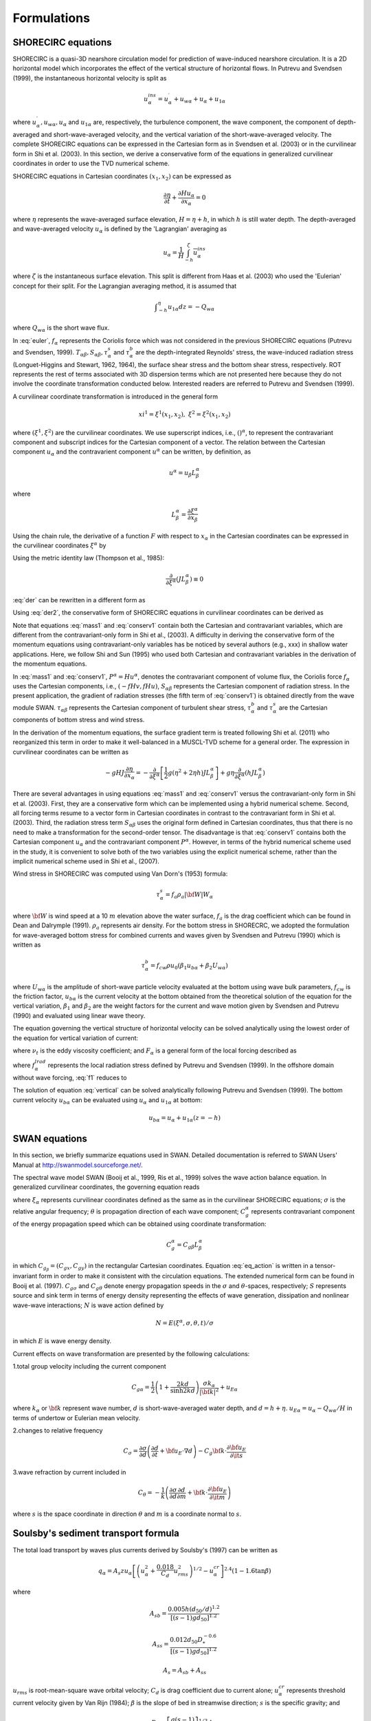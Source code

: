 *************************
**Formulations**
*************************

SHORECIRC equations
#########################

SHORECIRC is a quasi-3D nearshore circulation model for prediction of wave-induced nearshore circulation.
It is a 2D horizontal model which incorporates the effect of the vertical structure of horizontal flows.
In Putrevu and Svendsen (1999), the instantaneous horizontal velocity is split as

.. math:: u^{ins}_{\alpha}=u^{\prime}_{\alpha}+u_{w\alpha}+u_{\alpha}+u_{1\alpha} 

where :math:`u^{\prime}_{\alpha}, u_{w\alpha}, u_{\alpha}` and :math:`u_{1 \alpha}` are, respectively, the turbulence component, the wave component, the component of depth-averaged and short-wave-averaged velocity, and the vertical variation of the short-wave-averaged velocity. 
The complete SHORECIRC equations can be expressed in the Cartesian form as in Svendsen et al. (2003) or in the curvilinear form in Shi et al. (2003). In this section, we derive a conservative form of the equations in generalized curvilinear coordinates in order to use the TVD numerical scheme. 

SHORECIRC equations in Cartesian coordinates :math:`(x_1, x_2)` can be expressed as

.. math:: \frac{\partial \eta}{\partial t}+\frac{\partial Hu_\alpha}{\partial x_\alpha} =0 

.. math:: \frac{\partial H u_\alpha}{\partial t} + \frac{Hu_\alpha u_\beta}{\partial x_\beta} +f_{\alpha}+ g H \frac{\partial \eta}{\partial x_\alpha} + \frac{1}{\rho} \frac{\partial T_{\alpha \beta}}{\partial x_\beta} + \frac{1}{\rho} \frac{\partial S_{\alpha \beta}}{\partial x_\beta}  + \frac{\tau^b_\alpha}{\rho} - \frac{\tau^s_\alpha}{\rho} + \mbox{ROT}= 0  
   :label: euler

where :math:`\eta` represents the wave-averaged surface elevation, :math:`H = \eta + h`, in which :math:`h` is still water depth. The depth-averaged and wave-averaged velocity :math:`u_\alpha` is defined by the 'Lagrangian' averaging as

.. math:: u_{\alpha} = \frac{1}{H} \overline{\int_{-h}^\zeta u^{ins}_\alpha}

where :math:`\zeta` is the instantaneous surface elevation. This split is different from Haas et al. (2003) who used the 'Eulerian' concept for their split. For the Lagrangian averaging method, it is assumed that

.. math:: {\int}_{-h}^\eta u_{1\alpha} dz = - Q_{w \alpha}

where :math:`Q_{w \alpha}` is the short wave flux. 

In :eq:`euler`, :math:`f_\alpha` represents the Coriolis force which was not considered in the previous SHORECIRC equations (Putrevu and Svendsen, 1999). 
:math:`T_{\alpha \beta}, S_{\alpha \beta}, {\tau}^{s}_{\alpha}` and  :math:`{\tau}^{b}_{\alpha}` are the depth-integrated Reynolds' stress, the wave-induced radiation stress (Longuet-Higgins and Stewart, 1962, 1964), the surface shear stress and the bottom shear stress, respectively.   
ROT represents the rest of terms associated with 3D dispersion terms which are not presented here because they do not involve the coordinate transformation conducted below. 
Interested readers are referred to Putrevu and Svendsen (1999).

A curvilinear coordinate transformation is introduced in the general form

.. math:: xi^1 = \xi^1 (x_1,x_2), \ \ \ \   \xi^2 = \xi^2 (x_1,x_2)

where :math:`(\xi^1, \xi^2)` are the curvilinear coordinates. 
We use superscript indices, i.e., :math:`()^\alpha`, to represent the contravariant component and subscript indices for the Cartesian component  of a vector.
The relation between the Cartesian component :math:`u_\alpha` and the contravarient component :math:`u^\alpha` can be written, by definition, as

.. math:: u^\alpha = u_\beta L^\alpha_\beta

where

.. math:: L^\alpha_\beta = \frac{\partial \xi^\alpha}{\partial x_\beta}

Using the chain rule, the derivative of a function :math:`F` with respect to :math:`x_\alpha` in the Cartesian coordinates can be expressed in the curvilinear coordinates :math:`\xi^\alpha` by

.. math:: \frac{\partial F}{\partial x_\alpha} = L^\beta_\alpha \frac{\partial F}{\partial \xi^\beta}
   :label: der

Using the metric identity law (Thompson et al., 1985):

.. math:: \frac{\partial}{\partial \xi^\alpha}(J L^\alpha_\beta) \equiv 0

:eq:`der` can be rewritten in a different form as

.. math:: \frac{\partial F}{\partial x_\alpha} = \frac{1}{J} \frac{\partial F J L^\beta_\alpha}{\partial \xi^\beta}
   :label: der2

Using :eq:`der2`, the conservative form of SHORECIRC equations in curvilinear coordinates can be derived as

.. math:: frac{\partial \eta}{\partial t} + \frac{1}{J}\frac{\partial J P^\alpha}{\partial \xi^\alpha} = 0
   :label: mass1

.. math:: & \frac{\partial Hu_\alpha}{\partial t} + \frac{1}{J} \frac{\partial }{\partial \xi^\beta} \left[ JP^\beta u_\alpha  +\frac{1}{2} g (\eta^2 +2 \eta h)  J L^\beta_\alpha \right] +f_\alpha -  g \eta \frac{1}{J}  \frac{\partial }{\partial \xi^\beta} (h J L^\beta_\alpha) \\
          & + \frac{1}{\rho} \frac{1}{J}  \frac{\partial }{\partial \xi^\gamma} (S_{\alpha \beta} J L^\gamma_\beta) + \frac{1}{J}  \frac{\partial }{\partial \xi^\gamma} (\tau_{\alpha \beta} JHL^\gamma_\beta)+ \frac{\tau^b_\alpha}{\rho} - \frac{\tau^s_\alpha}{\rho} + \mbox{ROT} = 0 
   :label: conserv1

Note that  equations :eq:`mass1` and :eq:`conserv1` contain both the Cartesian and contravariant variables, which are different from the contravariant-only form in Shi et al., (2003). 
A difficulty in deriving the conservative form of the momentum equations using contravariant-only variables has be noticed by several authors (e.g., xxx) in shallow water applications.   
Here, we follow Shi and Sun (1995) who used both Cartesian and contravariant variables in the derivation of the momentum equations. 

In :eq:`mass1` and :eq:`conserv1`, :math:`P^\alpha = H u^\alpha`, denotes the contravariant component of volume flux, the Coriolis force :math:`f_\alpha` uses the Cartesian components, i.e., :math:`(-f H v,  fH u)`, :math:`S_{\alpha \beta}` represents the Cartesian component of radiation stress. 
In the present application, the gradient of radiation stresses (the fifth term of :eq:`conserv1`) is obtained directly from the wave module SWAN.
:math:`\tau_{\alpha \beta}` represents the Cartesian component of turbulent shear stress, :math:`\tau^b_\alpha` and :math:`\tau^s_\alpha` are the Cartesian components of bottom stress and wind stress.

In the derivation of the momentum equations, the surface gradient term is treated following Shi et al. (2011) who reorganized this term in order to make it well-balanced in a MUSCL-TVD scheme for a general order.
The  expression in curvilinear coordinates can be written as

.. math:: -gHJ\frac{\partial \eta}{\partial x_\alpha} = -\frac{\partial }{\partial \xi^\alpha} \left [\frac{1}{2} g (\eta^2 +2 \eta h) J L^\alpha_\beta \right] + g \eta \frac{\partial }{\partial \xi^\alpha} (h J L^\alpha_\beta)

There are several advantages in using equations :eq:`mass1` and :eq:`conserv1` versus the contravariant-only form in Shi et al. (2003). 
First, they are a conservative form which can be implemented  using a hybrid numerical scheme. Second, all forcing terms resume to a vector form  in Cartesian coordinates in contrast to the contravariant form in Shi et al. (2003). 
Third, the radiation stress term :math:`S_{\alpha \beta}` uses the original form defined in Cartesian coordinates, thus that  there is no need to make a transformation for the second-order tensor.  
The disadvantage is that :eq:`conserv1` contains both the Cartesian component :math:`u_\alpha` and the contravariant component :math:`P^\alpha`. 
However, in terms of the hybrid numerical  scheme used in the study, it is convenient to solve both of the two variables using the explicit numerical scheme, rather than  the implicit numerical scheme used  in Shi et al., (2007).

Wind stress in SHORECIRC was computed using Van Dorn's (1953) formula:
  
.. math:: \tau^s_\alpha = f_a \rho_a |{\bf W}| W_{\alpha} 
    
where :math:`{\bf W}` is wind speed at a 10 :math:`m` elevation above the water surface, :math:`f_a` is the drag coefficient which can be found in Dean and Dalrymple (1991). :math:`\rho_a` represents air density. 
For the bottom stress in SHORECRC, we adopted the formulation for wave-averaged bottom stress for combined currents and waves given by Svendsen and Putrevu (1990) which is written as

.. math:: \tau^b_\alpha = f_{cw} \rho u_0 (\beta_1 u_{b \alpha} +\beta_2 U_{w \alpha}) 

where :math:`U_{w \alpha}` is the amplitude of short-wave particle velocity evaluated at the bottom using wave bulk parameters, :math:`f_{cw}` is the friction factor, :math:`u_{b\alpha}` is the current velocity at the bottom obtained from the theoretical solution of the equation for the vertical variation, :math:`\beta_1` and :math:`\beta_2` are  the weight factors for the current and wave motion given by Svendsen and Putrevu (1990) and evaluated using  linear wave theory. 

The equation governing the vertical structure of horizontal velocity can be solved analytically using the lowest order of the equation for vertical variation of current:

.. math:: \frac{\partial u_{1\alpha}}{\partial t} -\frac{\partial }{\partial z} \left( \nu_t \frac{\partial u_{1\alpha}}{\partial z}\right) = F_\alpha
   :label: vertical

where :math:`\nu_t` is the eddy viscosity coefficient; and :math:`F_\alpha` is a general form of the local forcing described as

.. math:: F_\alpha = \frac{1}{\rho h} f_{w\alpha} - f^{lrad}_\alpha + \frac{\tau^b_\alpha}{\rho h} - \frac{\tau^s_\alpha}{\rho h}
   :label: f1

where :math:`f_\alpha^{lrad}` represents the local radiation stress defined by Putrevu and Svendsen (1999). In the offshore domain without wave forcing, :eq:`f1` reduces to

.. math:: F^\alpha =  \frac{\tau^b_\alpha}{\rho h} - \frac{\tau^s_\alpha}{\rho h}
   :label: f2
            
The solution of equation :eq:`vertical` can be solved analytically following Putrevu and Svendsen (1999). 
The bottom current velocity :math:`u_{b \alpha}` can be evaluated using :math:`u_\alpha` and :math:`u_{1\alpha}` at bottom:

.. math:: u_{b \alpha} = u_\alpha + u_{1\alpha} (z=-h)





SWAN equations
#########################

In this section, we briefly summarize equations used in SWAN. Detailed documentation is referred to SWAN Users' Manual at http://swanmodel.sourceforge.net/. 

The spectral wave model SWAN (Booij et al., 1999, Ris et al., 1999) solves the wave action balance equation. In generalized curvilinear coordinates, the governing equation reads

.. math:: \frac{\partial N}{\partial t} + \frac{1}{J}\frac{\partial (JC_g^\alpha)}{\partial \xi_\alpha} + \frac{\partial (C_{g\sigma}N)}{\partial \sigma} + \frac{\partial (C_{g\theta}N)}{\partial \theta} = \frac{S}{\sigma}
   :label: eq_action

where :math:`\xi_\alpha` represents curvilinear coordinates defined as the same as in the curvilinear SHORECIRC equations; 
:math:`\sigma` is the relative angular frequency; :math:`\theta` is propagation direction of each wave component; :math:`C_g^\alpha` represents contravariant component of the energy propagation speed  which can be obtained using coordinate transformation:

.. math:: C_g^\alpha = C_{g\beta} L^\alpha_\beta

in which :math:`C_{g_\beta} = (C_{gx}, C_{gy})` in the rectangular Cartesian coordinates.  
Equation :eq:`eq_action` is written in a tensor-invariant form in order to make it consistent with the circulation equations. The extended numerical form  can be found in Booij et al. (1997).
:math:`C_{g\sigma}` and :math:`C_{g \theta}` denote energy propagation speeds in the  :math:`\sigma` and :math:`\theta`-spaces, respectively; :math:`S` represents source and sink term in terms of energy density representing the effects of wave generation, dissipation and nonlinear wave-wave interactions; :math:`N` is wave action defined by

.. math:: N = E (\xi^\alpha, \sigma,\theta, t) / \sigma

in which :math:`E` is wave energy density. 

Current effects on wave transformation are presented by the following calculations:

1.total group velocity including the current component

.. math:: C_{g\alpha} = \frac{1}{2}\left( 1+ \frac{2kd}{\sinh2kd}\right)\frac{\sigma k_\alpha}{|{\bf k}|^2} + u_{E\alpha}

where :math:`k_\alpha` or :math:`{\bf k}` represent wave number, :math:`d` is short-wave-averaged water depth, and :math:`d = h + \eta`.  
:math:`u_{E\alpha} = u_\alpha-Q_{w\alpha}/H` in terms of undertow or Eulerian mean velocity. 

2.changes to relative frequency

.. math:: C_\sigma = \frac{\partial \sigma}{\partial d}\left( \frac{\partial d}{\partial t} + {\bf u_E} \cdot \nabla d\right) -C_g \bf{k}\cdot \frac{\partial {\bf u_E}} {\partial {\it s}}

3.wave refraction by current included in

.. math:: C_\theta = - \frac{1}{k} \left( \frac{\partial \sigma}{\partial d} \frac{\partial d}{\partial m} +\bf{k}\cdot \frac{\partial {\bf u_E} }{\partial  {\it m} } \right)

where :math:`s` is the space coordinate in direction :math:`\theta` and :math:`m` is a coordinate normal to :math:`s`.





Soulsby's sediment transport formula
##############################################

The total load transport by waves plus currents derived by  Soulsby's (1997) can be written as

.. math:: q_\alpha = A_s z u_\alpha \left[  \left( u_\alpha^2 + \frac{0.018}{C_d} u_{rms}^2 \right)^{1/2} - u_\alpha^{cr} \right]^{2.4} (1-1.6\tan \beta)

where   

.. math:: A_{sb} = \frac{0.005 h (d_{50}/d)^{1.2}}{\left[ (s-1)g d_{50}\right]^{1.2}}

.. math:: A_{ss} = \frac{0.012 d_{50}D_*^{-0.6}}{\left[ (s-1)g d_{50}\right]^{1.2}}

.. math:: A_s = A_{sb} + A_{ss}

:math:`u_{rms}` is root-mean-square wave orbital velocity; :math:`C_d` is drag coefficient due to current alone; :math:`u_\alpha^{cr}` represents threshold current velocity given by Van Rijn (1984); :math:`\beta` is the slope of bed in streamwise direction; :math:`s` is the specific gravity; and

.. math:: D_* = \left[ \frac{g(s-1)}{\nu} \right]^{1/3} d_{50}






Kobayashi's sediment transport formula
##############################################

Kobayashi et al. (2007) recently proposed sediment transport formulas for the cross-shore and longshore transport rates of suspended sand and bedload on beaches based on laboratory experiment and field data. 
For suspended sand, the suspended sediment volume :math:`V_s` per unit horizontal bottom area was introduced as

.. math:: V_s = P_s \frac{e_B D_r + e_f D_f}{\rho g (s-1) w_f} (1+S_b^2)^{0.5}

where :math:`S_b` is cross-shore bottom slope; :math:`e_B` and :math:`e_f` are suspension efficiencies for energy dissipation rates :math:`D_r` and :math:`D_f` due to wave breaking and bottom friction, respectively. 
:math:`w_f` is the sediment fall velocity; :math:`P_s` is the probability of sediment suspension formulated in Kobayashi et al. (2007). 
The corresponding cross-shore and alongshore suspended sediment transport rates may be expressed as

.. math:: q_{sc} = a \bar{U}_c V_s; \ \ \ \ \ \ q_{sl} = \bar{V}_l V_s
   :label: qs

where :math:`a` is empirical suspended load parameter; :math:`\bar{U}_c` is the Eulerian-mean cross-shore current which consists of wave-induced return flow (undertow) and tidal current in the cross-shore direction; :math:`\bar{V}_c` is alongshore current which includes wave-induced alongshore current and tidal current in the alongshore direction. 
Subscriptions :math:`c` and :math:`l` represent cross-shore and longshore, respectively (hereafter).  

In Kobayashi et al., the vector (:math:`\bar{U}_c, \bar{V}_l`) is defined specifically in cross-shore/alongshore directions which may not be appropriate for general 2-D applications, especially for complex coastal geometry. 
Here, we define :math:`\vec{\bar{V}} = (\bar{U},\bar{V})` as the Eulerian-mean current  vector in general Cartesian coordinates  which may not be restricted to the cross-shore/alongshore orientation.
Thus formula :eq:`qs` can be written in a general form using coordinate rotation as

.. math:: q_{sx} =( a \bar{U} \cos^2 \alpha + a \bar{V} \sin \alpha \cos \alpha + \bar{U} \sin^2 \alpha -\bar{V}\sin \alpha \cos \alpha) V_s

.. math:: q_{sy} = (a \bar{V} \sin^2 \alpha + a \bar{U} \sin \alpha \cos \alpha + \bar{V} \cos^2 \alpha -\bar{U}\sin \alpha \cos \alpha) V_s

in which :math:`\alpha` is an angle between :math:`x-` axis and beach-normal direction as shown in :numref:`beach_angle`.

.. figure:: figures/beach_direction.jpg
   :name: beach_angle
   :scale: 40 %
   :align: center
   
   Definition of an angle between :math:`x-` axis and beach-normal direction.
   

The bedload transport rates can be expressed as

.. math:: q_{bc} = \frac{b P_b}{g (s-1)} \sigma^3_T (1+ U_* V_*^2 +2 F_m \sin \theta) G_s

.. math:: q_{bl} = \frac{b P_b}{g (s-1)} \sigma^3_T \left[ V_* (1+U^2_* + V^2_*) -2 r_m \sin \theta \right ]

where :math:`b` is empirical bedload parameter; :math:`\sigma_T` is standard deviation of the oscillatory depth-averaged velocity with zero mean; :math:`(U_*, V_*) = (\bar{U}_c/\sigma_T, \bar{V}_l/\sigma_T)`; :math:`\theta` is wave angle; and 

.. math:: r_m = -(U_*\cos \theta + V_* \sin \theta)

.. math:: F_m = V_* \cos \theta - U_* \sin \theta

:math:`G_s` is the bottom slope function expressed by

.. math::
   \begin{array}{l l l}
      G_s = \tan \phi /(\tan \phi + S_b)  &  \mbox{for}  &  -\tan \phi < S_b < 0 \\
      G_s = (\tan \phi -2 S_b) /(\tan \phi -S_b)  & \mbox{for} & 0 < S_b < \tan \phi
    \end{array} 

in which :math:`\phi` is the angle of internal friction of the sediment and :math:`\tan \phi \simeq 0.63` for sand.
  
  In a general Cartesian system, (:math:`q_{bc}, q_{bl}`) are converted to (:math:`q_{bx}, q_{bl}`) using

.. math:: q_{bx} = q_{bc} \cos \alpha - q_{bl} \sin \alpha,  \ \ \ \ \ \  q_{by} = q_{bc} \sin \alpha + q_{bl} \cos \alpha





Seabed evolution equation
##################################

The sea bed evolution equation can be described using sediment transport flux in generalized curvilinear coordinates:

.. math:: (1-p) \frac{\partial h}{\partial t} + \frac{1}{J} \frac{\partial J f_{mor} q_\beta L^\alpha_\beta}{\partial \xi^\alpha} = 0
   :\label: bed

where :math:`p` is the bed porosity, :math:`f_{mor}` represents a morphology factor. :eq:`bed` is solved using the same TVD scheme as in SHORECIRC.  


